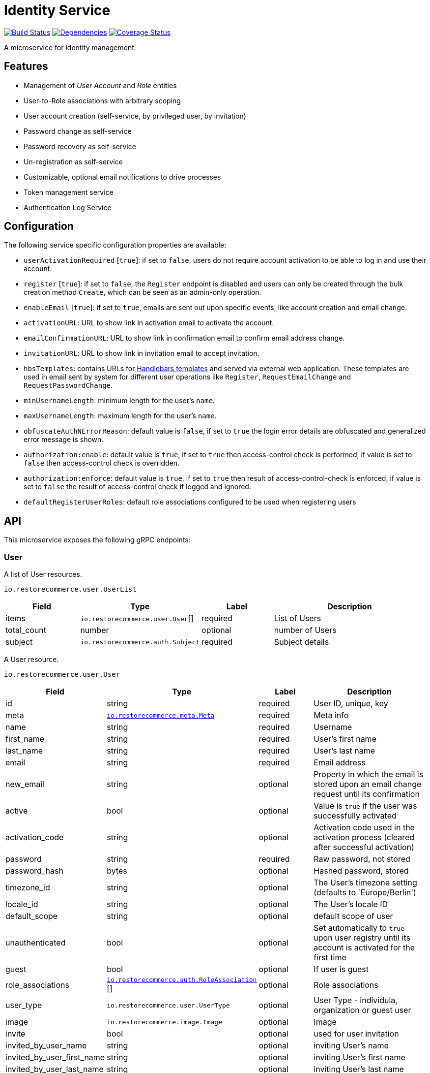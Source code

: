 = Identity Service

https://travis-ci.org/restorecommerce/identity-srv?branch=master[image:http://img.shields.io/travis/restorecommerce/identity-srv/master.svg?style=flat-square[Build Status]]
https://david-dm.org/restorecommerce/identity-srv[image:https://img.shields.io/david/restorecommerce/identity-srv.svg?style=flat-square[Dependencies]]
https://coveralls.io/github/restorecommerce/identity-srv?branch=master[image:http://img.shields.io/coveralls/restorecommerce/identity-srv/master.svg?style=flat-square[Coverage Status]]

A microservice for identity management.

[#features]
== Features

* Management of _User Account_ and _Role_ entities
* User-to-Role associations with arbitrary scoping
* User account creation (self-service, by privileged user, by invitation)
* Password change as self-service
* Password recovery as self-service
* Un-registration as self-service
* Customizable, optional email notifications to drive processes
* Token management service 
* Authentication Log Service

[#configuration]
== Configuration

The following service specific configuration properties are available:

* `userActivationRequired` [`true`]: if set to `false`, users do not require account activation to be able to log in and use their account.
* `register` [`true`]: if set to `false`, the `Register` endpoint is disabled and users can only be created through the bulk creation method `Create`, which can be seen as an admin-only operation.
* `enableEmail` [`true`]: if set to `true`, emails are sent out upon specific events, like account creation and email change.
* `activationURL`: URL to show link in activation email to activate the account.
* `emailConfirmationURL`: URL to show link in confirmation email to confirm email address change.
* `invitationURL`: URL to show link in invitation email to accept invitation.
* `hbsTemplates`: contains URLs for https://handlebarsjs.com/[Handlebars templates] and served via external web application. These templates are used in email sent by system for different user operations like `Register`, `RequestEmailChange` and `RequestPasswordChange`.
* `minUsernameLength`: minimum length for the user’s `name`.
* `maxUsernameLength`: maximum length for the user’s `name`.
* `obfuscateAuthNErrorReason`: default value is `false`, if set to `true` the login error details are obfuscated and generalized error message is shown.
* `authorization:enable`: default value is `true`, if set to `true` then access-control check is performed, if value is set to `false` then access-control check is overridden.
* `authorization:enforce`: default value is `true`, if set to `true` then result of access-control-check is enforced, if value is set to `false` the result of access-control check if logged and ignored.
* `defaultRegisterUserRoles`: default role associations configured to be used when registering users

[#API]
== API

This microservice exposes the following gRPC endpoints:

[#api_user]
=== User

A list of User resources.

`io.restorecommerce.user.UserList`

[width="100%",cols="20%,16%,20%,44%",options="header",]
|==========================================================================================================================
|Field |Type |Label |Description
|items |`io.restorecommerce.user.User`[] |required |List of Users
|total_count |number |optional |number of Users
|subject |`io.restorecommerce.auth.Subject` |required |Subject details
|==========================================================================================================================

A User resource.

`io.restorecommerce.user.User`

[width="100%",cols="20%,16%,20%,44%",options="header",]
|==============================================================================================================================================
|Field |Type |Label |Description
|id |string |required |User ID, unique, key
|meta |https://github.com/restorecommerce/protos/blob/master/io/restorecommerce/meta.proto[`io.restorecommerce.meta.Meta`] |required |Meta info
|name |string |required |Username
|first_name |string |required |User’s first name
|last_name |string |required |User’s last name
|email |string |required |Email address
|new_email |string |optional |Property in which the email is stored upon an email change request until its confirmation
|active |bool |optional |Value is `true` if the user was successfully activated
|activation_code |string |optional |Activation code used in the activation process (cleared after successful activation)
|password |string |required |Raw password, not stored
|password_hash |bytes |optional |Hashed password, stored
|timezone_id |string |optional |The User’s timezone setting (defaults to `Europe/Berlin')
|locale_id |string |optional |The User’s locale ID
|default_scope |string |optional |default scope of user
|unauthenticated |bool |optional |Set automatically to `true` upon user registry until its account is activated for the first time
|guest |bool |optional |If user is guest
|role_associations |https://github.com/restorecommerce/protos/blob/master/io/restorecommerce/auth.proto#L39[`io.restorecommerce.auth.RoleAssociation`] [] |optional |Role associations
|user_type |`io.restorecommerce.user.UserType` |optional |User Type - individula, organization or guest user
|image |`io.restorecommerce.image.Image` |optional |Image
|invite |bool |optional |used for user invitation
|invited_by_user_name |string |optional |inviting User’s name
|invited_by_user_first_name |string |optional |inviting User’s first name
|invited_by_user_last_name |string |optional |inviting User’s last name
|tokens |https://github.com/restorecommerce/protos/blob/master/io/restorecommerce/auth.proto#L26[`io.restorecommerce.auth.Tokens`] [] |optional |list of Tokens
|last_access | double |optional | epoch time of user last access to token
|==============================================================================================================================================

`io.restorecommerce.auth.RoleAssociation`

[width="100%",cols="20%,16%,20%,44%",options="header",]
|========================================================================================================================
|Field |Type |Label |Description
|role |string |required |Role ID
|attributes | https://github.com/restorecommerce/protos/blob/master/io/restorecommerce/attribute.proto#L5[`io.restorecommerce.attribute.Attribute`] [] |optional |Attributes associated with the User’s role
|id |string |optional |role association identifier (referred in Tokens list)
|========================================================================================================================

`io.restorecommerce.attribute.Attribute`

[cols=",,,",options="header",]
|==========================================
|Field |Type |Label |Description
|id |string |optional |attribute identifier
|value |string |optional |attribute value
|==========================================

`io.restorecommerce.user.UserType`

[cols=",,,",options="header",]
|================================================
|Field |Type |Label |Description
|ORG_USER |enum |optional |organizational User
|INDIVIDUAL_USER |enum |optional |private User
|GUEST |enum |optional |guest User
|TECHNICAL_USER |enum |optional |technical User
|================================================

`io.restorecommerce.image.Image`

[cols=",,,",options="header",]
|==================================================
|Field |Type |Label |Description
|id |string |optional |image identifier
|caption |string |optional |image caption
|filename |string |optional |image file name
|content_type |string |optional |image content type
|url |string |required |image URL
|width |string |optional |image width
|height |string |optional |image height
|length |string |optional |image length
|==================================================

`io.restorecommerce.auth.Subject`

[width="100%",cols="20%,16%,20%,44%",options="header",]
|======================================================================================================================================
|Field |Type |Label |Description
|id |string |required |user id of the authenticated user
|scope |string |required |target scope of user
|role_associations |`io.restorecommerce.user.RoleAssociation`[] |required |A list of roles with their associated attributes
|hierarchical_scopes |`io.restorecommerce.user.HierarchicalScope`[] |optional |A list of hierarchical scopes of the authenticated user
|unauthenticated | bool |optional | for unauthenticated users
|token | string |required | token value
|======================================================================================================================================

`io.restorecommerce.user.HierarchicalScope`

[width="100%",cols="20%,16%,20%,44%",options="header",]
|========================================================================================================
|Field |Type |Label |Description
|id |string |required |role scoping instance / root node value of Organization
|role |`io.restorecommerce.role.Role.id` |optional |role identifier associated with role scoping instance
|children |`io.restorecommerce.user.HierarchicalScope`[] |optional |hierarchical organizational tree
|========================================================================================================

[#api_user_crud]
==== CRUD Operations

The microservice exposes the below CRUD operations for creating or modifying User resources.

`io.restorecommerce.user.Service`

[width="100%",cols="23%,25%,27%,25%",options="header",]
|=========================================================================================================================
|Method Name |Request Type |Response Type |Description
|Create |`io.restorecommerce.user.UserList` |`io.restorecommerce.user.UserList` |Create a list of User resources
|Read |`io.restorecommerce.resourcebase.ReadRequest` |`io.restorecommerce.user.UserList` |Read a list of User resources
|Update |`io.restorecommerce.user.UserList` |`io.restorecommerce.user.UserList` |Update a list of User resources
|Delete |`io.restorecommerce.resourcebase.DeleteRequest` |Empty |Delete a list of User resources
|Upsert |`io.restorecommerce.user.UserList` |`io.restorecommerce.user.UserList` |Create or Update a list of User resources
|=========================================================================================================================

[#api_user_create]
==== `Create`

Used to create a User (usually by privileged user). Requests are performed providing `io.restorecommerce.user.UserList`
protobuf message as input and responses are a `io.restorecommerce.user.UserList` message. The User-to-Role associations
assignment is optionally secured by https://github.com/restorecommerce/access-control-srv[access-control-srv] with
link:https://github.com/restorecommerce/identity-srv/blob/master/cfg/config.json#L71[configuration].
If authorization is enabled this service uses https://github.com/restorecommerce/acs-client/[acs-client]
to invoke `access-control-srv` to verify the role and its associations are valid. When authorization is enabled the creating
user should have a valid authentication subject `io.restorecommerce.auth.Subject` in request else the request is denied.
The User is allowed to create other Users with valid User-to-Role associations `io.restorecommerce.user.RoleAssociation.Attribute`
with in his `io.restorecommerce.user.HierarchicalScope`. The creating User can assign roles if `io.restorecommerce.role.Role.assignable_by_roles`
is with in his hierarchical scope context `io.restorecommerce.user.HierarchicalScope.role`.

This API also checks if user name is complying with the following set of rules:

. If the user name contains an "@" symbol, then the username must also be a valid email.
. The user name must respect the minimum and maximum number of characters allowed.
. The user name must begin with a letter (a-z, A-Z, äöüÄÖÜß).
. The user name must contain only characters from the allowed characters list (a-z, A-Z, 0-9, äöüÄÖÜß, @_.-).
. The user name should not contain forbidden character repetitions (__, .., --).

[#api_user_register]
==== `Register`

Used to register a User. Requests are performed providing `io.restorecommerce.user.RegisterRequest` protobuf message as
input and responses are a `io.restorecommerce.user.User` message. The `io.restorecommerce.user.RoleAssociation` are associated using the preconfigured
role association from the https://github.com/restorecommerce/identity-srv/blob/master/cfg/config.json#L728[defaultRegisterUserRoles]. If a valid configuration for retrieving email-related
http://handlebarsjs.com/[handlebars] templates from a remote server is provided, an email request is performed upon a
successful registration. Such config should correspond to the `service/hbsTemplates` element in the config files.
The email contains the user’s activation code. Email requests are done by emitting a`sendEmail` notification event,
which is consumed by http://github.com/restorecommerce/notification-srv[notification-srv] to send an email.
Please note that this email operation also implies template rendering, which is performed by emitting a `renderRequest` event,
which is consumed by the http://github.com/restorecommerce/rendering-srv[rendering-srv]. Therefore, the email sending
step requires both a running instance of the rendering-srv and the notification-srv (or similar services which implement
the given interfaces) as well as a remote server containing a set of email templates. This is decoupled from the service’s
core functionalities and it is automatically disabled if no templates configuration is provided.

Moreover, the `Register` operation itself is optional and one can enable or disable it through the `service.register`
configuration value. If disabled, the only endpoint for user creation is `Create`.

`io.restorecommerce.user.RegisterRequest`

[width="100%",cols="20%,16%,20%,44%",options="header",]
|==========================================================================================================================
|Field |Type |Label |Description
|guest |bool |optional |Guest user, default value is `false`
|name |string |required |Username
|first_name |string |required |User’s first name
|last_name |string |required |User’s last name
|email |string |required |User email ID
|password |string |required |User password
|timezone |string |optional |The User’s timezone setting (defaults to `Europe/Berlin')
|locale_id |string |optional |The User’s locale setting identifier (defaults to `de-DE')
|user_type | `io.restorecommerce.user.UserType`| optional | User Type
|captcha_code | string | optional | captcha code
|==========================================================================================================================

[#api_user_activate]
==== `Activate`

Used to activate a User. The `service.userActivationRequired` config value turns the user activation process on or off.
Requests are performed providing `io.restorecommerce.user.ActiveRequest` protobuf message as input and responses are a `google.protobuf.Empty` message.

`io.restorecommerce.user.ActiveRequest`

[cols=",,,",options="header",]
|==========================================================================================================================
|Field |Type |Label |Description
|identifier |string |required |User name or User email
|activation_code |string |required |activation code for User
|subject |`io.restorecommerce.auth.Subject` |required |Subject details
|==========================================================================================================================

[#api_user_change-password]
==== `ChangePassword`

Used to change password for the User (User should be activated to perform this operation).
Requests are performed providing `io.restorecommerce.user.ChangePasswordRequest` protobuf message as input and responses are a `io.restorecommerce.user.User` message.

`io.restorecommerce.user.ChangePasswordRequest`

[cols=",,,",options="header",]
|==========================================================================================================================
|Field |Type |Label |Description
|identifier |string |required |User name or User email
|password |string |required |old password
|new_password |string |required |new password
|subject |`io.restorecommerce.auth.Subject` |required |Subject details
|==========================================================================================================================

[#api_user_request-password-change]
==== `RequestPasswordChange`

Used to change password for the User in case they forget it. It generates and persists an activation code for the user
and issues an email with a confirmation URL. Requests are performed providing `io.restorecommerce.user.RequestPasswordChangeRequest`
protobuf message as input and responses are `google.protobuf.Empty` messages. Either user name or email should be
specified upon the request.

`io.restorecommerce.user.RequestPasswordChangeRequest`

[cols=",,,",options="header",]
|===========================================================================================================================
|Field |Type |Label |Description
|identifier |string |required |User name or User email
|subject |`io.restorecommerce.auth.Subject` |required |Subject details
|===========================================================================================================================

[#api_user_confirm-password-change]
==== `ConfirmPasswordChange`

Used to confirm the user’s password change request. The input is a `io.restorecommerce.user.ConfirmPasswordChangeRequest`
message and the response is a `google.protobuf.Empty` message. If the received activation code matches the previously
generated activation code, the stored password hash value is replaced by a hash derived from the new password and the
activation code is reset.

`io.restorecommerce.user.ConfirmPasswordChangeRequest`

[cols=",,,",options="header",]
|==========================================================================================================================
|Field |Type |Label |Description
|identifier |string |required |User name or User email
|activation_code |string |required |Activation code
|password |string |required |New password
|subject |`io.restorecommerce.auth.Subject` |required |Subject details
|==========================================================================================================================

[#api_user_request-email-change]
==== `RequestEmailChange`

Used to change the user’s email. Requests are performed providing the `io.restorecommerce.user.ChangeEmailRequest`
protobuf message as input and responses is a `google.protobuf.Empty` message. when receiving this request, the service
assigns the new email value to the user’s `new_email` property and triggers an email with a confirmation URL containing
a newly-generated activation code.

`io.restorecommerce.user.ChangeEmailRequest`

[cols=",,,",options="header",]
|==========================================================================================================================
|Field |Type |Label |Description
|identifier |string |required |User name or User email
|new_email |string |required |New email
|subject |`io.restorecommerce.auth.Subject` |required |Subject details
|==========================================================================================================================

[#api_user_confirm-email-change]
==== `ConfirmEmailChange`

Used to confirm the user’s email change request. The input is a `io.restorecommerce.user.ConfirmEmailChangeRequest`
message and the response is a `google.protobuf.Empty` message. If the received activation code matches the previously
generated activation code, the value assigned to the `new_email` property is then assigned to the `email` property and
`new_email` is set to null.

`io.restorecommerce.user.ConfirmEmailChangeRequest`

[cols=",,,",options="header",]
|==========================================================================================================================
|Field |Type |Label |Description
|identifier |string |required |User name or User email
|activation_code |string |required |Activation code
|subject |`io.restorecommerce.auth.Subject` |required |Subject details
|==========================================================================================================================

[#api_user_confirm-user-invitation]
==== `ConfirmUserInvitation`

Used to confirm user invitation. Requests are performed providing `io.restorecommerce.user.ConfirmUserInvitationRequest`
protobuf message as input and responses are a `google.protobuf.Empty` message. For `Create` operation if the invite
flag `io.restorecommerce.user.invite` is set to true then an inviation mail would be sent if `invitationURL` and `hbsTemplates`
configuration values are setup accordingly.

`io.restorecommerce.user.ConfirmUserInvitationRequest`

[cols=",,,",options="header",]
|==========================================================================================================================
|Field |Type |Label |Description
|identifier |string |required |User name or User email
|password |string |required |User password
|activation_code |string |required |User’s activation_code sent via email
|subject |`io.restorecommerce.auth.Subject` |required |Subject details
|==========================================================================================================================

[#api_user_login]
==== `Login`

Used to verify the User name or email with password and return User’s information in case the operation is successful.
Requests are performed providing `io.restorecommerce.user.LoginRequest` protobuf message as input and the response is
`io.restorecommerce.user.User` message.

`io.restorecommerce.user.LoginRequest`

[cols=",,,",options="header",]
|=====================================================
|Field |Type |Label |Description
|identifier |string |required |User name or User email
|password |string |optional |Raw password
|token |string |optional |Token for users
|=====================================================

[#api_user_unregister]
==== `Unregister`

Used to unregister a User. Requests are performed providing `io.restorecommerce.user.UnregisterRequest` protobuf message
as input and responses are a `google.protobuf.Empty` message.

`io.restorecommerce.user.UnregisterRequest`

[cols=",,,",options="header",]
|==========================================================================================================================
|Field |Type |Label |Description
|identifier |string |required |User name or User email
|subject |`io.restorecommerce.auth.Subject` |required |Subject details
|==========================================================================================================================

[#api_user_find]
==== `Find`

A simplified version of `read`, which only filters users by username, email and/or ID. Requests are performed providing
`io.restorecommerce.user.FindRequest` protobuf message as input and responses contain a list `io.restorecommerce.user.User` messages.

`io.restorecommerce.user.FindRequest`

[cols=",,,",options="header",]
|==========================================================================================================================
|Field |Type |Label |Description
|id |string |required |User ID
|name |string |required |User name
|email |string |required |User EmailID
|subject |`io.restorecommerce.auth.Subject` |required |Subject details
|==========================================================================================================================

[#api_user_find-by-role]
==== `FindByRole`

A custom endpoint in order to filter a user by its role and any attributes associated with it. Requests are performed
providing `io.restorecommerce.user.FindByRoleRequest` protobuf message as input and responses contain a list
`io.restorecommerce.user.User` messages.

`io.restorecommerce.user.FindByRoleRequest`

[width="100%",cols="20%,16%,20%,44%",options="header",]
|==========================================================================================================================
|Field |Type |Label |Description
|role |string |required |Role name
|attributes |`io.restorecommerce.user.RoleAssociation.Attribute`[] |optional |Role attributes
|subject |`io.restorecommerce.auth.Subject` |required |Subject details
|==========================================================================================================================

[#api_user_find-by-token]
==== `FindByToken`

This endpoint returns the user data based on the provided token value. Requests are perfomed providing `io.restorecommerce.user.FindByTokenRequest` protobuf message
as input and response is `io.restorecommerce.user.User` data. For caching purpose this endpoint also stores the token information in Redis with key as token identifier and user data as value.
The cached data is invalidated when User is logged_out or when token `Destroy` or `RevokeByGrantId` api is invoked.

`io.restorecommerce.user.FindByTokenRequest`

[width="100%",cols="20%,16%,20%,44%",options="header",]
|==========================================================================================================================
|Field |Type |Label |Description
|token |string |required |Token value
|==========================================================================================================================

[#api_user_sendActivationEmail]
==== `SendActivationEmail`

This endpoint sends activation email to the email id of the registered user. In case if the User is already activated suitable error response is sent, else activation email
containg activation code is sent back. Requests are perfomed providing `io.restorecommerce.user.SendActivationEmailRequest` protobuf message
as input and response is `google.protobuf.Empty` message.

`io.restorecommerce.user.SendActivationEmailRequest`

[width="100%",cols="20%,16%,20%,44%",options="header",]
|==========================================================================================================================
|Field |Type |Label |Description
|identifier |string |required |User name or email
|subject |`io.restorecommerce.auth.Subject` |optional |Subject details
|==========================================================================================================================

[#api_role]
=== `Role`

A list of Role resources.

`io.restorecommerce.role.RoleList`

[width="100%",cols="20%,16%,20%,44%",options="header",]
|==========================================================================================================================
|Field |Type |Label |Description
|items |`io.restorecommerce.role.RoleList`[] |required |List of Roles
|total_count |number |optional |number of Roles
|subject |`io.restorecommerce.auth.Subject` |optional |subject details
|==========================================================================================================================

`io.restorecommerce.role.Role`

[width="100%",cols="20%,16%,20%,44%",options="header",]
|==============================================================================================================================================
|Field |Type |Label |Description
|id |string |required |Role identifier
|name |string |required |specifies the Role of the User
|description |string |optional |Role description
|assignable_by_roles |string[] |optional |role identifier’s who can assign this role
|meta |https://github.com/restorecommerce/protos/blob/master/io/restorecommerce/meta.proto[`io.restorecommerce.meta.Meta`] |required |Meta info
|==============================================================================================================================================

[#api_role_crud]
==== CRUD Operations

The microservice exposes the below CRUD operations for creating or modifying Role resources.

`io.restorecommerce.role.Service`

[width="100%",cols="23%,25%,27%,25%",options="header",]
|=========================================================================================================================
|Method Name |Request Type |Response Type |Description
|Create |`io.restorecommerce.user.RoleList` |`io.restorecommerce.user.RoleList` |Create a list of Role resources
|Read |`io.restorecommerce.resourcebase.ReadRequest` |`io.restorecommerce.user.RoleList` |Read a list of Role resources
|Update |`io.restorecommerce.user.RoleList` |`io.restorecommerce.user.RoleList` |Update a list of Role resources
|Delete |`io.restorecommerce.resourcebase.DeleteRequest` |Empty |Delete a list of Role resources
|Upsert |`io.restorecommerce.user.RoleList` |`io.restorecommerce.user.RoleList` |Create or Update a list of Role resources
|=========================================================================================================================

For the detailed protobuf message structure of `io.restorecommerce.resourcebase.ReadRequest` and
`io.restorecommerce.resourcebase.DeleteRequest` refer https://github.com/restorecommerce/resource-base-interface[resource-base-interface].

[#api_token]
=== Token

A Token resource.

`io.restorecommerce.auth.Tokens`

[width="100%",cols="20%,16%,20%,44%",options="header",]
|==========================================================================================================================
|Field |Type |Label |Description
|name |string |required |Token name
|expires_in |number |optional |expiration date for token
|token |string |required |token value
|scopes | string []|optional |identifier for RoleAssociation `io.restorecommerce.auth.RoleAssociation.id`
|type | string |optional |token type ex: access_token, refresh_token etc
|last_login | number |optional |epoch time of user last logged in
|interactive| bool |optional |flag to indicate login from GUI
|==========================================================================================================================

[#api_token_crud]
==== CRUD Operations

The microservice exposes the below operations for upsert, find and delete Token resources.

`io.restorecommerce.token.Service`

[#api_upsert_token]
==== `Upsert`

This endpoint upserts token data on user entity `io.restorecommerce.user.User.tokens`. Request is formed using `io.restorecommerce.token.TokenData` and response is
`google.protobuf.Any` message containing the status of upsert operation. For upsert operation we use a tech user `upsert_user_tokens` configured
in https://github.com/restorecommerce/identity-srv/blob/master/cfg/config.json#L724[configuration].

`io.restorecommerce.token.TokenData`

[width="100%",cols="20%,16%,20%,44%",options="header",]
|==============================================================================================================================================
|Field |Type |Label |Description
|id |string |required |Token identifier
|payload |string |required |Token payload (id_token)
|expires_in |double |optional |Token expiration time in epoch
|type |string |optional |Token type
|subject |`io.restorecommerce.auth.Subject` |required |Subject details
|==============================================================================================================================================


[#api_find_token]
==== `Find`

This endpoint is used to find the token information using token identifier. Requests are performed providing `io.restorecommerce.token.Identifier`
protobuf message as input and response is `google.protobuf.Any` message containing token information.

`io.restorecommerce.token.Identifier`

[width="100%",cols="20%,16%,20%,44%",options="header",]
|==============================================================================================================================================
|Field |Type |Label |Description
|id |string |required |Token identifier
|type |string |optional |Token type
|subject |`io.restorecommerce.auth.Subject` |required |Subject details
|==============================================================================================================================================

[#api_destroy_token]
==== `Destroy`

This endpoint is used to destory or remove the token information from user entity `io.restorecommerce.user.User.tokens`.
Requests are performed providing `io.restorecommerce.token.Identifier`
protobuf message as input and response is `google.protobuf.Any` message containing token information.

[width="100%",cols="23%,25%,27%,25%",options="header",]
|=========================================================================================================================
|Method Name |Request Type |Response Type |Description
|Upsert |`io.restorecommerce.token.TokenData` |`google.protobuf.Any` |upserts token and returns sucess or failure message
|Find |`io.restorecommerce.token.Identifier` |`google.protobuf.Any` |find token data
|Destroy |`io.restorecommerce.token.Identifier` |`google.protobuf.Any` |destroy token
|RevokeByGrantId |`io.restorecommerce.token.GrantId` |`google.protobuf.Any` |destroy token by its grantId property reference
|Consume |`io.restorecommerce.token.Identifier` |`google.protobuf.Any` |Mark a stored token as consumed (updates last_access)
|=========================================================================================================================

[#events]
== Events

[#emitted-events]
=== Emitted

List of events emitted by this microservice for below topics:

[width="100%",cols="31%,33%,36%",options="header",]
|==========================================================================================
|Topic Name |Event Name |Description
|`io.restorecommerce.users.resource`        |`registered` |emitted upon user registration
|                                           |`activated` |emitted upon user activation
|                                           |`passwordChangeRequested` |emitted when user reqeusts for password change
|                                           |`passwordChanged` |emitted when password was changed successfully
|                                           |`emailChangeRequested` |emitted when user reqeusts for email change
|                                           |`emailChangeConfirmed` |emitted when user’s email was changed successfully
|                                           |`unregistered` |emitted when an user is unregistered
|                                           |`userCreated` |emitted when an user is created
|                                           |`userModified` |emitted when an user is modified
|                                           |`userDeleted` |emitted when an user is deleted
|`io.restorecommerce.roles.resource`        |`roleCreated` |emitted upon role creation
|                                           |`roleModified` |emitted upon role modification
|                                           |`roleDeleted` |emitted when role deletion
|`io.restorecommerce.notification`          |`sendEmail` |emitted when triggering notification email
|`io.restorecommerce.rendering`             |`renderRequest` |emitted when rendering is requested
|`io.restorecommerce.command`               |`restoreResponse` |system restore response
|                                           |`resetResponse` |system reset response
|                                           |`healthCheckResponse` |system health check response
|                                           |`versionResponse` |system version response
|                                           |`flushCacheResponse` | flush ACS Cache response
|                                           |`setApiKeyResponse` | set API Key response
|==========================================================================================

For `renderRequest` and `renderResponse` the message structures are defined in https://github.com/restorecommerce/rendering-srv[rendering-srv]
and for `sendEmail` they are defined in https://github.com/restorecommerce/notification-srv[notification-srv],

[#consumed-events]
=== Consumed

This microservice consumes messages for the following events by topic:

[width="100%",cols="31%,33%,36%",options="header",]
|=====================================================================================
|Topic Name |Event Name |Description
|`io.restorecommerce.command`   |`restoreCommand` |for triggering for system restore
|                               |`resetCommand` |for triggering system reset
|                               |`healthCheckCommand` |to get system health check
|                               |`versionCommand` |to get system version
|                               |`flushCacheCommand` | used to flush ACS Cache
|                               |`configUpdateCommand` | used to update configurations
|`io.restorecommerce.rendering` |`renderResponse` |to get response from render request
|=====================================================================================

